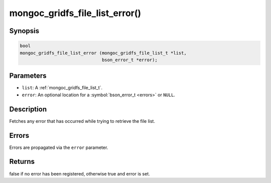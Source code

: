 .. _mongoc_gridfs_file_list_error

mongoc_gridfs_file_list_error()
===============================

Synopsis
--------

.. code-block:: c

  bool
  mongoc_gridfs_file_list_error (mongoc_gridfs_file_list_t *list,
                                 bson_error_t *error);

Parameters
----------

* ``list``: A :ref:`mongoc_gridfs_file_list_t`.
* ``error``: An optional location for a :symbol:`bson_error_t <errors>` or ``NULL``.

Description
-----------

Fetches any error that has occurred while trying to retrieve the file list.

Errors
------

Errors are propagated via the ``error`` parameter.

Returns
-------

false if no error has been registered, otherwise true and error is set.

